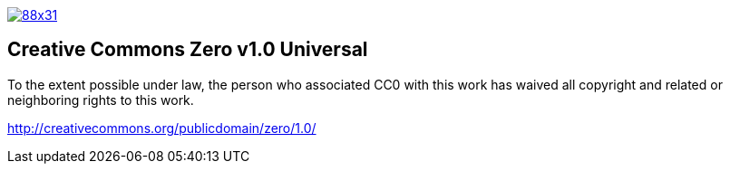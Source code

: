 image::http://i.creativecommons.org/p/zero/1.0/88x31.png[link="http://creativecommons.org/publicdomain/zero/1.0/"]

== Creative Commons Zero v1.0 Universal

To the extent possible under law, the person who associated CC0 with this work has waived all copyright and related or neighboring rights to this work. 

http://creativecommons.org/publicdomain/zero/1.0/


